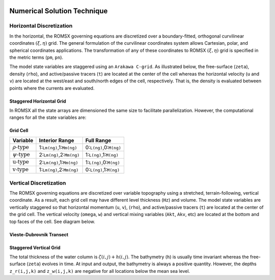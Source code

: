 
 .. role:: cpp(code)
    :language: c++

.. _Numerical_Solution:

Numerical Solution Technique
============================
.. _Horizontal_Discretization:

Horizontal Discretization
-------------------------
In the horizontal, the ROMSX governing equations are discretized over a boundary-fitted, orthogonal curvilinear coordinates :math:`\left( \xi , \eta \right)` grid. The general formulation of the curvilinear coordinates system allows Cartesian, polar, and spherical coordinates applications. The transformation of any of these coordinates to ROMSX :math:`\left( \xi , \eta \right)` grid is specified in the metric terms (``pm``, ``pn``).

The model state variables are staggered using an ``Arakawa C-grid``. As illustrated below, the free-surface (``zeta``), density (``rho``), and active/passive tracers (``t``) are located at the center of the cell whereas the horizontal velocity (``u`` and ``v``) are located at the west/east and south/north edges of the cell, respectively. That is, the density is evaluated between points where the currents are evaluated.

Staggered Horizontal Grid
~~~~~~~~~~~~~~~~~~~~~~~~~
.. image:: figures/staggered_grid_rho_cells.png
   :width: 100%

In ROMSX all the state arrays are dimensioned the same size to facilitate parallelization. However, the computational ranges for all the state variables are:

Grid Cell
~~~~~~~~~
.. image:: figures/grid_cell.png
   :width: 50%

+---------------------------+---------------------------+-------------------------+
| Variable                  | Interior Range            | Full Range              |
+===========================+===========================+=========================+
| :math:`\rho \text{-type}` | 1:``Lm(ng)``,1:``Mm(ng)`` | 0:``L(ng)``,0:``M(ng)`` |
+---------------------------+---------------------------+-------------------------+
| :math:`\psi \text{-type}` | 2:``Lm(ng)``,2:``Mm(ng)`` | 1:``L(ng)``,1:``M(ng)`` |
+---------------------------+---------------------------+-------------------------+
| :math:`\text{u-type}`     | 2:``Lm(ng)``,1:``Mm(ng)`` | 1:``L(ng)``,0:``M(ng)`` |
+---------------------------+---------------------------+-------------------------+
| :math:`\text{v-type}`     | 1:``Lm(ng)``,2:``Mm(ng)`` | 0:``L(ng)``,1:``M(ng)`` |
+---------------------------+---------------------------+-------------------------+

.. _Vertical_Discretization:

Vertical Discretization
-----------------------
The ROMSX governing equations are discretized over variable topography using a stretched, terrain-following, vertical coordinate. As a result, each grid cell may have different level thickness (``Hz``) and volume. The model state variables are vertically staggered so that horizontal momentum (``u``, ``v``), (``rho``), and active/passive tracers (``t``) are located at the center of the grid cell. The vertical velocity (``omega``, ``w``) and vertical mixing variables (``Akt``, ``Akv``, etc) are located at the bottom and top faces of the cell. See diagram below.

Vieste-Dubrovnik Transect
~~~~~~~~~~~~~~~~~~~~~~~~~
.. image:: figures/vieste-dubrovnik.png
   :width: 100%

Staggered Vertical Grid
~~~~~~~~~~~~~~~~~~~~~~~
.. image:: figures/vertical_grid.png
   :width: 100%

The total thickness of the water column is :math:`\zeta \left( i,j\right) + h\left( i,j\right)`. The bathymetry (``h``) is usually time invariant whereas the free-surface (``zeta``) evolves in time. At input and output, the bathymetry is always a positive quantity. However, the depths ``z_r(i,j,k)`` and ``z_w(i,j,k)`` are negative for all locations below the mean sea level.

